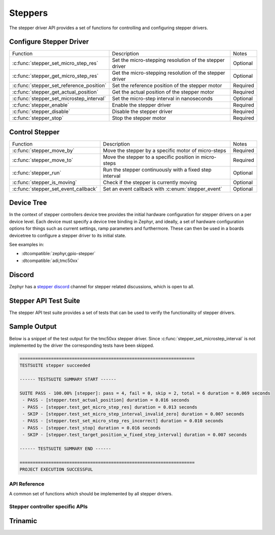 .. _stepper_api:

Steppers
########

The stepper driver API provides a set of functions for controlling and configuring stepper drivers.

Configure Stepper Driver
========================
.. table::

   +------------------------------------------+---------------------------------------------------------+----------+
   | Function                                 | Description                                             | Notes    |
   +------------------------------------------+---------------------------------------------------------+----------+
   | :c:func:`stepper_set_micro_step_res`     | Set the micro-stepping resolution of the stepper driver | Optional |
   +------------------------------------------+---------------------------------------------------------+----------+
   | :c:func:`stepper_get_micro_step_res`     | Get the micro-stepping resolution of the stepper driver | Optional |
   +------------------------------------------+---------------------------------------------------------+----------+
   | :c:func:`stepper_set_reference_position` | Set the reference position of the stepper motor         | Required |
   +------------------------------------------+---------------------------------------------------------+----------+
   | :c:func:`stepper_get_actual_position`    | Get the actual position of the stepper motor            | Required |
   +------------------------------------------+---------------------------------------------------------+----------+
   | :c:func:`stepper_set_microstep_interval` | Set the micro-step interval in nanoseconds              | Optional |
   +------------------------------------------+---------------------------------------------------------+----------+
   | :c:func:`stepper_enable`                 | Enable the stepper driver                               | Required |
   +------------------------------------------+---------------------------------------------------------+----------+
   | :c:func:`stepper_disable`                | Disable the stepper driver                              | Required |
   +------------------------------------------+---------------------------------------------------------+----------+
   | :c:func:`stepper_stop`                   | Stop the stepper motor                                  | Required |
   +------------------------------------------+---------------------------------------------------------+----------+

Control Stepper
===============
.. table::

   +------------------------------------------+---------------------------------------------------------+----------+
   | Function                                 | Description                                             | Notes    |
   +------------------------------------------+---------------------------------------------------------+----------+
   | :c:func:`stepper_move_by`                | Move the stepper by a specific motor of micro-steps     | Required |
   +------------------------------------------+---------------------------------------------------------+----------+
   | :c:func:`stepper_move_to`                | Move the stepper to a specific position in micro-steps  | Required |
   +------------------------------------------+---------------------------------------------------------+----------+
   | :c:func:`stepper_run`                    | Run the stepper continuously with a fixed step interval | Optional |
   +------------------------------------------+---------------------------------------------------------+----------+
   | :c:func:`stepper_is_moving`              | Check if the stepper is currently moving                | Optional |
   +------------------------------------------+---------------------------------------------------------+----------+
   | :c:func:`stepper_set_event_callback`     | Set an event callback with :c:enum:`stepper_event`      | Optional |
   +------------------------------------------+---------------------------------------------------------+----------+

Device Tree
===========

In the context of stepper controllers  device tree provides the initial hardware
configuration for stepper drivers on a per device level. Each device must specify
a device tree binding in Zephyr, and ideally, a set of hardware configuration options
for things such as current settings, ramp parameters and furthermore. These can then
be used in a boards devicetree to configure a stepper driver to its initial state.

See examples in:

- :dtcompatible:`zephyr,gpio-stepper`
- :dtcompatible:`adi,tmc50xx`

Discord
=======

Zephyr has a `stepper discord`_ channel for stepper related discussions, which
is open to all.

.. _stepper-api-reference:

Stepper API Test Suite
======================

The stepper API test suite provides a set of tests that can be used to verify the functionality of
stepper drivers.

.. zephyr-app-commands::
   :zephyr-app: tests/drivers/stepper/stepper_api
   :board: <board>
   :west-args: --extra-dtc-overlay <path/to/board.overlay>
   :goals: build flash

Sample Output
=============

Below is a snippet of the test output for the tmc50xx stepper driver. Since
:c:func:`stepper_set_microstep_interval` is not implemented by the driver the corresponding tests
have been skipped.

.. code-block:: console

   ===================================================================
   TESTSUITE stepper succeeded

   ------ TESTSUITE SUMMARY START ------

   SUITE PASS - 100.00% [stepper]: pass = 4, fail = 0, skip = 2, total = 6 duration = 0.069 seconds
    - PASS - [stepper.test_actual_position] duration = 0.016 seconds
    - PASS - [stepper.test_get_micro_step_res] duration = 0.013 seconds
    - SKIP - [stepper.test_set_micro_step_interval_invalid_zero] duration = 0.007 seconds
    - PASS - [stepper.test_set_micro_step_res_incorrect] duration = 0.010 seconds
    - PASS - [stepper.test_stop] duration = 0.016 seconds
    - SKIP - [stepper.test_target_position_w_fixed_step_interval] duration = 0.007 seconds

   ------ TESTSUITE SUMMARY END ------

   ===================================================================
   PROJECT EXECUTION SUCCESSFUL

API Reference
*************

A common set of functions which should be implemented by all stepper drivers.

.. doxygengroup:: stepper_interface

Stepper controller specific APIs
********************************

Trinamic
========

.. doxygengroup:: trinamic_stepper_interface

.. _stepper discord:
   https://discord.com/channels/720317445772017664/1278263869982375946
